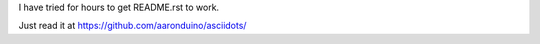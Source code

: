 I have tried for hours to get README.rst to work.

Just read it at https://github.com/aaronduino/asciidots/


